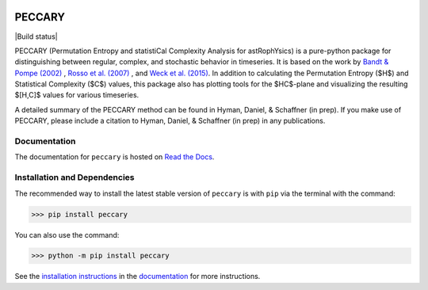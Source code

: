 |logo|

*******
PECCARY
*******
|Build status|

PECCARY (Permutation Entropy and statistiCal Complexity Analysis for astRophYsics) 
is a pure-python package for distinguishing between regular, complex, and stochastic
behavior in timeseries. It is based on the work by 
`Bandt & Pompe (2002) <https://ui.adsabs.harvard.edu/#abs/2002PhRvL..88q4102B/abstract>`__ , 
`Rosso et al. (2007) <https://ui.adsabs.harvard.edu/#abs/2007PhRvL..99o4102R/abstract>`__ , 
and `Weck et al. (2015) <https://ui.adsabs.harvard.edu/#abs/2015PhRvE..91b3101W/abstract>`__. 
In addition to calculating the Permutation Entropy ($H$) and Statistical Complexity
($C$) values, this package also has plotting tools for the $HC$-plane and visualizing the 
resulting $[H,C]$ values for various timeseries.

A detailed summary of the PECCARY method can be found in Hyman, Daniel, & Schaffner (in prep). 
If you make use of PECCARY, please include a citation to Hyman, Daniel, & Schaffner (in prep) 
in any publications.

Documentation
-------------
|Documentation Status|

The documentation for ``peccary`` is hosted on `Read the Docs <http://peccary.readthedocs.io>`__.

Installation and Dependencies
-----------------------------

The recommended way to install the latest stable version of ``peccary`` 
is with ``pip`` via the terminal with the command:

>>> pip install peccary

You can also use the command:

>>> python -m pip install peccary

See the `installation instructions <https://peccary.readthedocs.io/en/latest/installation.html>`__
in the `documentation <https://peccary.readthedocs.io>`__ for more instructions.

.. |PyPI| image:: https://badge.fury.io/py/peccary.svg
   :target: https://pypi.org/project/peccary/
.. |Documentation Status| image:: https://readthedocs.org/projects/peccary/badge/?version=latest
   :target: http://peccary.readthedocs.io/en/latest/?badge=latest
.. |logo| image:: https://peccary.readthedocs.io/en/latest/_static/peccary-logo-banner.png
   :target: https://github.com/soleyhyman/peccary
   :width: 400